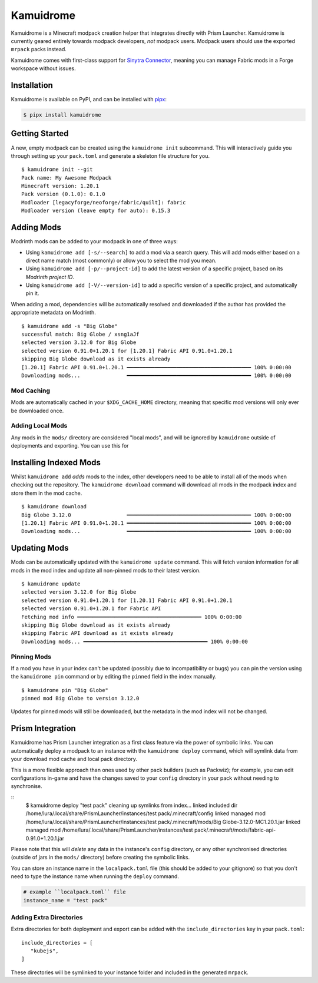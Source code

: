 Kamuidrome
==========

Kamuidrome is a Minecraft modpack creation helper that integrates directly with Prism Launcher.
Kamuidrome is currently geared entirely towards modpack developers, *not* modpack users. Modpack
users should use the exported ``mrpack`` packs instead.

Kamuidrome comes with first-class support for `Sinytra Connector <https://modrinth.com/mod/connector>`_,
meaning you can manage Fabric mods in a Forge workspace without issues.

Installation
------------

Kamuidrome is available on PyPI, and can be installed with `pipx <https://pipx.pypa.io/stable/installation/>`_:

.. code-block:: fish

    $ pipx install kamuidrome

Getting Started
---------------

A new, empty modpack can be created using the ``kamuidrome init`` subcommand. This will 
interactively guide you through setting up your ``pack.toml`` and generate a skeleton file structure
for you.

::

    $ kamuidrome init --git
    Pack name: My Awesome Modpack
    Minecraft version: 1.20.1
    Pack version (0.1.0): 0.1.0
    Modloader [legacyforge/neoforge/fabric/quilt]: fabric
    Modloader version (leave empty for auto): 0.15.3

Adding Mods
-----------

Modrinth mods can be added to your modpack in one of three ways:

- Using ``kamuidrome add [-s/--search]`` to add a mod via a search query. This will add mods either
  based on a direct name match (most commonly) or allow you to select the mod you mean.

- Using ``kamuidrome add [-p/--project-id]`` to add the latest version of a specific project, based
  on its *Modrinth project ID*.

- Using ``kamuidrome add [-V/--version-id]`` to add a specific version of a specific project, and
  automatically pin it.

When adding a mod, dependencies will be automatically resolved and downloaded if the author has
provided the appropriate metadata on Modrinth.

::

    $ kamuidrome add -s "Big Globe"
    successful match: Big Globe / xsng1aJf
    selected version 3.12.0 for Big Globe
    selected version 0.91.0+1.20.1 for [1.20.1] Fabric API 0.91.0+1.20.1
    skipping Big Globe download as it exists already
    [1.20.1] Fabric API 0.91.0+1.20.1 ━━━━━━━━━━━━━━━━━━━━━━━━━━━━━━━━━━━━━━━━ 100% 0:00:00
    Downloading mods...               ━━━━━━━━━━━━━━━━━━━━━━━━━━━━━━━━━━━━━━━━ 100% 0:00:00

Mod Caching
~~~~~~~~~~~

Mods are automatically cached in your ``$XDG_CACHE_HOME`` directory, meaning that specific mod 
versions will only ever be downloaded once. 

Adding Local Mods
~~~~~~~~~~~~~~~~~

Any mods in the ``mods/`` directory are considered "local mods", and will be ignored by 
``kamuidrome`` outside of deployments and exporting. You can use this for 

Installing Indexed Mods
-----------------------

Whilst ``kamuidrome add`` *adds* mods to the index, other developers need to be able to install all
of the mods when checking out the repository. The ``kamuidrome download`` command will download all
mods in the modpack index and store them in the mod cache.

::

    $ kamuidrome download                                                                                                                                                                                                                ↵ 2
    Big Globe 3.12.0                  ━━━━━━━━━━━━━━━━━━━━━━━━━━━━━━━━━━━━━━━━ 100% 0:00:00
    [1.20.1] Fabric API 0.91.0+1.20.1 ━━━━━━━━━━━━━━━━━━━━━━━━━━━━━━━━━━━━━━━━ 100% 0:00:00
    Downloading mods...               ━━━━━━━━━━━━━━━━━━━━━━━━━━━━━━━━━━━━━━━━ 100% 0:00:00

Updating Mods
-------------

Mods can be automatically updated with the ``kamuidrome update`` command. This will fetch version
information for all mods in the mod index and update all non-pinned mods to their latest version.

:: 

    $ kamuidrome update
    selected version 3.12.0 for Big Globe
    selected version 0.91.0+1.20.1 for [1.20.1] Fabric API 0.91.0+1.20.1
    selected version 0.91.0+1.20.1 for Fabric API
    Fetching mod info ━━━━━━━━━━━━━━━━━━━━━━━━━━━━━━━━━━━━━━━━ 100% 0:00:00
    skipping Big Globe download as it exists already
    skipping Fabric API download as it exists already
    Downloading mods... ━━━━━━━━━━━━━━━━━━━━━━━━━━━━━━━━━━━━━━━━ 100% 0:00:00

Pinning Mods
~~~~~~~~~~~~

If a mod you have in your index can't be updated (possibly due to incompatibility or bugs) you can
pin the version using the ``kamuidrome pin`` command or by editing the ``pinned`` field in the
index manually.

::

    $ kamuidrome pin "Big Globe"
    pinned mod Big Globe to version 3.12.0

Updates for pinned mods will still be downloaded, but the metadata in the mod index will not be
changed.

Prism Integration
-----------------

Kamuidrome has Prism Launcher integration as a first class feature via the power of symbolic links.
You can automatically deploy a modpack to an instance with the ``kamuidrome deploy`` command, which
will symlink data from your download mod cache and local pack directory.

This is a more flexible approach than ones used by other pack builders (such as Packwiz); for 
example, you can edit configurations in-game and have the changes saved to your ``config`` 
directory in your pack without needing to synchronise.

::
    $ kamuidrome deploy "test pack"
    cleaning up symlinks from index...
    linked included dir /home/lura/.local/share/PrismLauncher/instances/test pack/.minecraft/config
    linked managed mod /home/lura/.local/share/PrismLauncher/instances/test pack/.minecraft/mods/Big Globe-3.12.0-MC1.20.1.jar
    linked managed mod /home/lura/.local/share/PrismLauncher/instances/test pack/.minecraft/mods/fabric-api-0.91.0+1.20.1.jar

Please note that this will *delete* any data in the instance's ``config`` directory, or any other
synchronised directories (outside of jars in the ``mods/`` directory) before creating the symbolic
links.

You can store an instance name in the ``localpack.toml`` file (this should be added to your 
gitignore) so that you don't need to type the instance name when running the ``deploy`` command.

.. code-block:: toml
    
    # example ``localpack.toml`` file
    instance_name = "test pack"

Adding Extra Directories
~~~~~~~~~~~~~~~~~~~~~~~~

Extra directories for both deployment and export can be added with the ``include_directories``
key in your ``pack.toml``::

    include_directories = [
       "kubejs",
    ]

These directories will be symlinked to your instance folder and included in the generated ``mrpack``.
